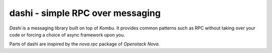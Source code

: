 ###################################
 dashi - simple RPC over messaging
###################################

`Dashi` is a messaging library built on top of `Kombu`. It provides common
patterns such as RPC without taking over your code or forcing a choice of
async framework upon you.

Parts of dashi are inspired by the `nova.rpc` package of `Openstack Nova`.


.. _`Kombu`: http://ask.github.com/kombu
.. _`nova.rpc`: https://github.com/openstack/nova/tree/master/nova/rpc
.. _`Openstack Nova`: http://nova.openstack.org
